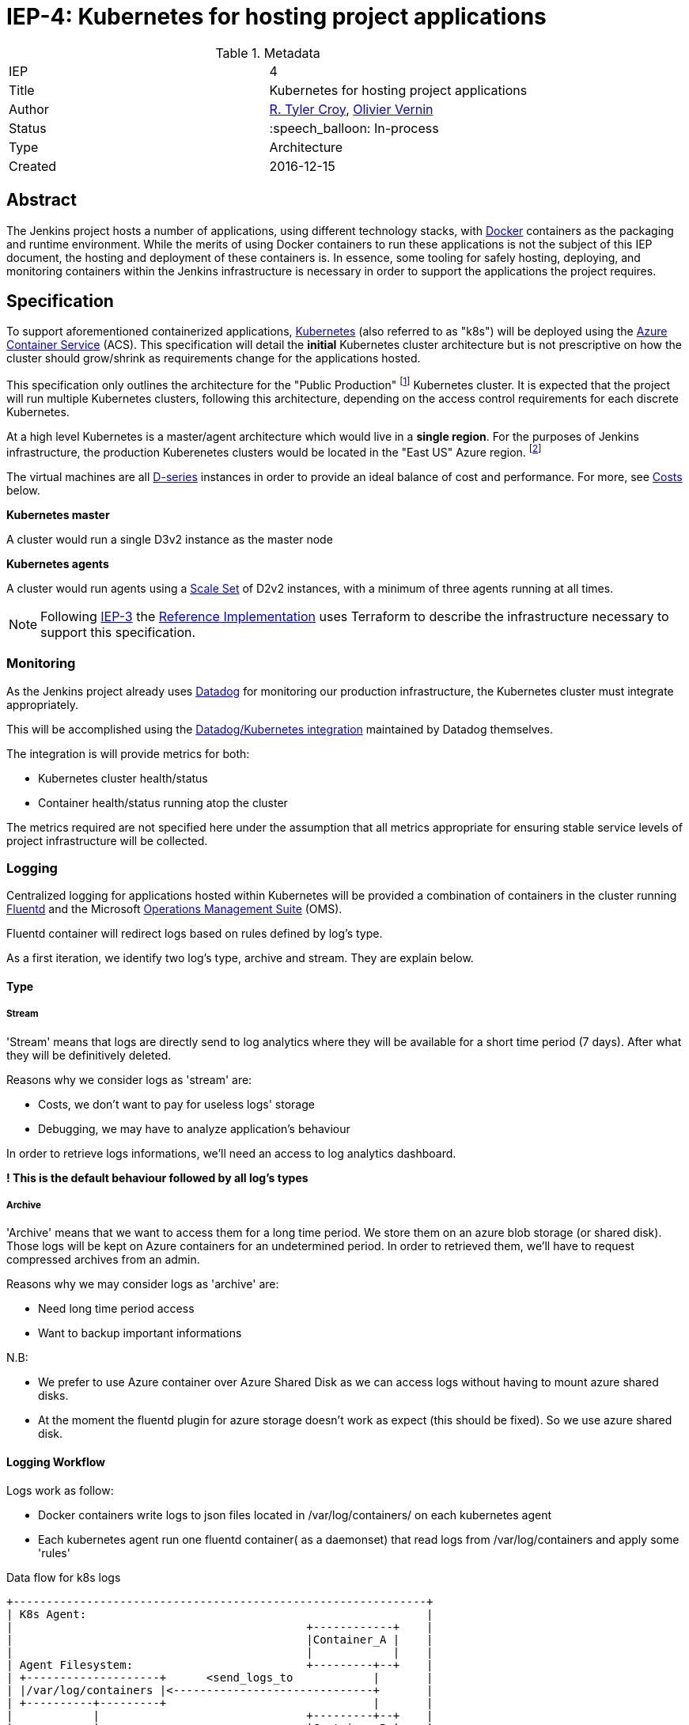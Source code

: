 ifdef::env-github[]
:tip-caption: :bulb:
:note-caption: :information_source:
:important-caption: :heavy_exclamation_mark:
:caution-caption: :fire:
:warning-caption: :warning:
endif::[]

= IEP-4: Kubernetes for hosting project applications

:toc:
:hide-uri-scheme:
:sect-anchors:

.Metadata
[cols="2"]
|===
| IEP
| 4

| Title
| Kubernetes for hosting project applications

| Author
| link:https://github.com/rtyler[R. Tyler Croy], link:https://github.com/olblak[Olivier Vernin]

| Status
| :speech_balloon: In-process

| Type
| Architecture

| Created
| 2016-12-15
|===


== Abstract

The Jenkins project hosts a number of applications, using different technology
stacks, with
link:https://en.wikipedia.org/wiki/Docker_%28software%29[Docker]
containers as the packaging and runtime environment. While the merits of using Docker
containers to run these applications is not the subject of this IEP document,
the hosting and deployment of these containers is. In essence, some tooling for
safely hosting, deploying, and monitoring containers within the Jenkins
infrastructure is necessary in order to support the applications the project
requires.

== Specification

To support aforementioned containerized applications,
link:http://kubernetes.io[Kubernetes]
(also referred to as "k8s") will be deployed using the
link:https://azure.microsoft.com/en-us/services/container-service/[Azure Container Service]
(ACS).  This specification will detail the *initial* Kubernetes cluster
architecture but is not prescriptive on how the cluster should grow/shrink as
requirements change for the applications hosted.

This specification only outlines the architecture for the "Public Production"
footnoteref:[iep2,https://github.com/jenkins-infra/iep/tree/master/iep-002]
Kubernetes cluster. It is expected that the project will run multiple
Kubernetes clusters, following this architecture, depending on the access
control requirements for each discrete Kubernetes.

At a high level Kubernetes is a master/agent architecture which would live in a
*single region*. For the purposes of Jenkins infrastructure, the production
Kuberenetes clusters would be located in the "East US" Azure region.
footnoteref:[regions,https://azure.microsoft.com/en-us/regions/]

The virtual machines are all
link:https://azure.microsoft.com/en-us/pricing/details/virtual-machines/series/#d-series[D-series]
instances in order to provide an ideal balance of cost and performance. For
more, see <<Costs>> below.


*Kubernetes master*

A cluster would run a single D3v2 instance as the master node


*Kubernetes agents*

A cluster would run agents using a
link:https://azure.microsoft.com/en-us/services/virtual-machine-scale-sets/[Scale Set]
of D2v2 instances, with a minimum of three agents running at all times.



[NOTE]
====
Following
link:https://github.com/jenkins-infra/iep/tree/master/iep-003[IEP-3]
the <<reference-implementation>> uses Terraform to describe the infrastructure
necessary to support this specification.
====


=== Monitoring

As the Jenkins project already uses
link:http://datadoghq.com[Datadog]
for monitoring our production infrastructure, the Kubernetes cluster must
integrate appropriately.

This will be accomplished using the
link:http://docs.datadoghq.com/integrations/kubernetes/[Datadog/Kubernetes integration]
maintained by Datadog themselves.

The integration is will provide metrics for both:

* Kubernetes cluster health/status
* Container health/status running atop the cluster

The metrics required are not specified here under the assumption that all
metrics appropriate for ensuring stable service levels of project
infrastructure will be collected.

=== Logging


Centralized logging for applications hosted within Kubernetes will be provided
a combination of containers in the cluster running
link:https://en.wikipedia.org/wiki/Fluentd[Fluentd]
and the Microsoft
link:http://www.microsoft.com/en-us/cloud-platform/operations-management-suite[Operations Management Suite]
(OMS).

Fluentd container will redirect logs based on rules defined by log's type.

As a first iteration, we identify two log's type, archive and stream.
They are explain below.


==== Type
===== Stream
'Stream' means that logs are directly send to log analytics
where they will be available for a short time period (7 days).
After what they will be definitively deleted.

Reasons why we consider logs as 'stream' are:

* Costs, we don't want to pay for useless logs' storage
* Debugging, we may have to analyze application's behaviour

In order to retrieve logs informations, we'll need an access to log analytics dashboard.

*! This is the default behaviour followed by all log's types*

===== Archive
'Archive' means that we want to access them for a long time period.
We store them on an azure blob storage (or shared disk).
Those logs will be kept on Azure containers for an undetermined period.
In order to retrieved them, we'll have to request compressed archives from an admin.

Reasons why we may consider logs as 'archive' are:

* Need long time period access
* Want to backup important informations

N.B:

* We prefer to use Azure container over Azure Shared Disk as we can access logs without having to
mount azure shared disks.
* At the moment the fluentd plugin for azure storage doesn't work as expect (this should be fixed).
So we use azure shared disk.

==== Logging Workflow
Logs work as follow:

* Docker containers write logs to json files located in /var/log/containers/ on each kubernetes agent
* Each kubernetes agent run one fluentd container( as a daemonset) that read logs from /var/log/containers
and apply some 'rules'


.Data flow for k8s logs
[source]
....
+--------------------------------------------------------------+
| K8s Agent:                                                   |
|                                            +------------+    |
|                                            |Container_A |    |
|                                            |            |    |
| Agent Filesystem:                          +---------+--+    |
| +--------------------+      <send_logs_to            |       |
| |/var/log/containers |<------------------------------+       |
| +----------+---------+                               |       |
|            |                               +---------+--+    |
|            |                               |Container_B |    |
| Fetch_logs |                               |            |    |
|            v                               +------------+    |         +--------------------+
|      +----------+    apply_rule_1_stream_logs_to --------------------->| Azure LogAnalytics |
|      |Fluentd   +-------------------------------/            |         +--------------------+
|      |Container +-------------------------------\            |         +--------------------+
|      +----------+   apply_rule_0_archive_logs_to --------------------->| Azure Blob Storage |
|                                                              |         +--------------------+
+--------------------------------------------------------------+
....

In order to know which workflow need to be apply.
We use kubernetes lables.

By convention we use label 'logtype'.

If logtype == 'archive', we apply 'archive' workflow.
Otherwise we apply 'stream' workflow.

pros:

* We don't have to modify default logging configuration.
* We don't have to rebuild docker image when we change log type.
* We don't have to restart docker container when we modify log type.
* Easy to handle from fluentd configuration.

cons:

* We can't have different log's types within an application

A docker image that implement this workflow can be found in Olivier Vernin's
link:https://github.com/olblak/fluentd-k8s-azure[fluentd-k8s-azure]
repository.


=== Deployment/Orchestration

[NOTE]
====
This section is still a work in progress, awaiting and prototyping by
link:https://github.com/olblak[Olivier Vernin]
====

== Motivation

The motivation for centralizing container hosting is fairly
self-evident. Consistency of management, deployment, logging, monitoring, and
runtime environment will be a major time-saver for volunteers participating in
the Jenkins project.

Additionally, consolidation on a well understood and supported tool
(Kuberenetes) allows the infrastructure team to spend less time operating the
underlying hosting platform.


== Rationale

As mentioned in the <<Abstract>>, the Jenkins project runs containerized
applications, the merits of which are outside the scope of this document.
Thusly this document outlines an approach for managing numerous containers in
Azure.

There is a fundamental assumption being made in using Azure Container Service,
that is: it's cheaper/easier/faster to use a "turn-key" solution for building
and running a container orchestrator (e.g. Kubernetes) than it would be to
build out such a cluster ourselves using virtual machines and Puppet (for
example).

With this assumption, the options provided by ACS are: Kubernetes, Docker
Swarm, or DC/OS.

The selection for Kubernetes largely rests on two criteria:

. Kubernetes is supported in some form by two of the three major cloud vendors
  (Microsoft, Google). Which indicates project maturity and long-term support but
  also flexibility for the Jenkins project to migrate to alternative cloud
  vendors if the need were to arise.
. Developer preference: we prefer Kubernetes and the tooling it provides over the alternatives.

=== Docker Swarm

Docker Swarm is the leading option, behind Kubernetes, But the open source
"swarm mode" functionality is not supported by Azure Container Service, nor is
Docker Swarm supported by any other vendor other than Microsoft at this point.

The focus from Docker, Inc. seems to be more on products such as
link:https://www.docker.com/products/docker-datacenter[Docker Datacenter]
long-term, which makes choosing Docker Swarm on ACS seem risky.

=== DC/OS

Similar to Docker Swarm on ACS, there is no mainstream support for DC/OS on
other cloud providers which suggests either immaturity in the project or lack
of long-term committment by platform vendors to support it.

Additionally, at this point in time, the authors of this document do not know
anybody committed to running production workloads on DC/OS (we're certain they
exist however).

== Costs

[quote, https://azure.microsoft.com/en-us/pricing/details/container-service/]
____
ACS is a free service that clusters Virtual Machines (VMs) into a container
service. You only pay for the VMs and associated storage and networking
resources consumed.
____


Assuming a single minimally scaled cluster with a single master and three
agents, the annual cost of the Kubernetes cluster itself would be: *$3,845.64*.
Obviously as the number of agents increases, the cost will increase per-agent
instance.


.Costs
|===
| Instance | Annual Cost (East US)

| D2v2
| $1278.96

| D3v2
| $2566.68
|===


[[reference-implementation]]
== Reference Implementation


The current reference implementation is authored by
link:https://github.com/olblak[Olivier Vernin]
in
link:https://github.com/jenkins-infra/azure/pull/5[pull request #5]
to the
link:https://github.com/jenkins-infra/azure[azure]
repository.
